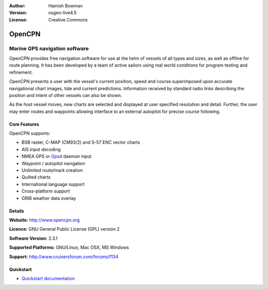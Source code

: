 :Author: Hamish Bowman
:Version: osgeo-live4.5
:License: Creative Commons

.. _opencpn-overview:

.. image:: ../../images/project_logos/logo-opencpn.png
  :scale: 70 %
  :alt: project logo
  :align: right
  :target: http://www.opencpn.org


OpenCPN
=======

Marine GPS navigation software
~~~~~~~~~~~~~~~~~~~~~~~~~~~~~~
OpenCPN provides free navigation software for use at the helm of vessels of all types and sizes, as well as offline for route planning. It has been developed by a team of active sailors using real world conditions for program testing and refinement.

OpenCPN presents a user with the vessel's current position, speed and course superimposed upon accurate navigational chart images, tide and current predictions. Information received by standard radio links describing the position and intent of other vessels can also be shown.

As the host vessel moves, new charts are selected and displayed at user specified resolution and detail. Further, the user may enter routes and waypoints allowing interface to an external autopilot for precise course following.


Core Features
-------------

.. image:: ../../images/screenshots/1024x768/opencpn_screenshot.png
  :scale: 50 %
  :alt: screenshot
  :align: right

OpenCPN supports:

* BSB raster, C-MAP (CM93/2) and S-57 ENC vector charts
* AIS input decoding
* NMEA GPS or `Gpsd <http://gpsd.berlios.de>`_ daemon input
* Waypoint / autopilot navigation
* Unlimited route/mark creation
* Quilted charts
* International language support
* Cross-platform support
* GRIB weather data overlay

Details
-------

**Website:** http://www.opencpn.org

**Licence:** GNU General Public License (GPL) version 2

**Software Version:** 2.3.1

**Supported Platforms:** GNU/Linux, Mac OSX, MS Windows

**Support:** http://www.cruisersforum.com/forums/f134


Quickstart
----------

* `Quickstart documentation <../quickstart/opencpn_quickstart.html>`_


